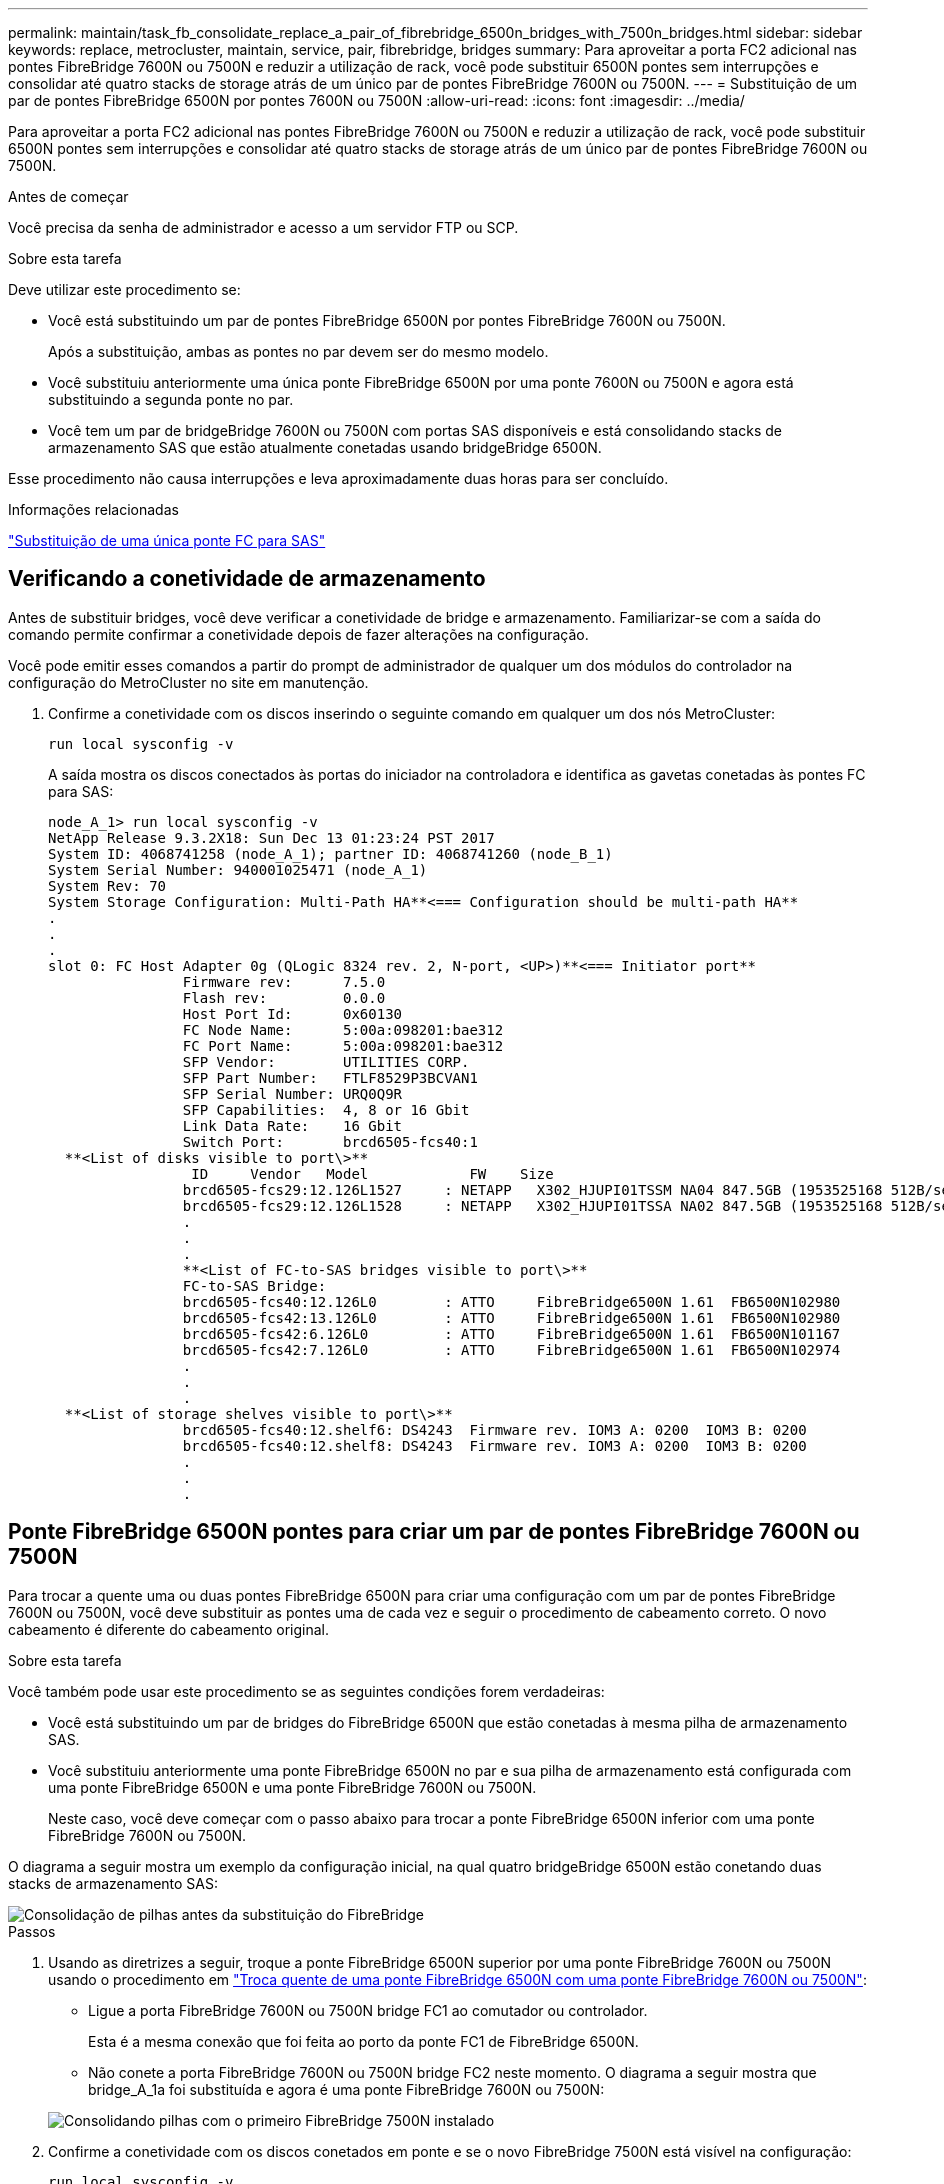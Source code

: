 ---
permalink: maintain/task_fb_consolidate_replace_a_pair_of_fibrebridge_6500n_bridges_with_7500n_bridges.html 
sidebar: sidebar 
keywords: replace, metrocluster, maintain, service, pair, fibrebridge, bridges 
summary: Para aproveitar a porta FC2 adicional nas pontes FibreBridge 7600N ou 7500N e reduzir a utilização de rack, você pode substituir 6500N pontes sem interrupções e consolidar até quatro stacks de storage atrás de um único par de pontes FibreBridge 7600N ou 7500N. 
---
= Substituição de um par de pontes FibreBridge 6500N por pontes 7600N ou 7500N
:allow-uri-read: 
:icons: font
:imagesdir: ../media/


[role="lead"]
Para aproveitar a porta FC2 adicional nas pontes FibreBridge 7600N ou 7500N e reduzir a utilização de rack, você pode substituir 6500N pontes sem interrupções e consolidar até quatro stacks de storage atrás de um único par de pontes FibreBridge 7600N ou 7500N.

.Antes de começar
Você precisa da senha de administrador e acesso a um servidor FTP ou SCP.

.Sobre esta tarefa
Deve utilizar este procedimento se:

* Você está substituindo um par de pontes FibreBridge 6500N por pontes FibreBridge 7600N ou 7500N.
+
Após a substituição, ambas as pontes no par devem ser do mesmo modelo.

* Você substituiu anteriormente uma única ponte FibreBridge 6500N por uma ponte 7600N ou 7500N e agora está substituindo a segunda ponte no par.
* Você tem um par de bridgeBridge 7600N ou 7500N com portas SAS disponíveis e está consolidando stacks de armazenamento SAS que estão atualmente conetadas usando bridgeBridge 6500N.


Esse procedimento não causa interrupções e leva aproximadamente duas horas para ser concluído.

.Informações relacionadas
link:task_replace_a_sle_fc_to_sas_bridge.html["Substituição de uma única ponte FC para SAS"]



== Verificando a conetividade de armazenamento

Antes de substituir bridges, você deve verificar a conetividade de bridge e armazenamento. Familiarizar-se com a saída do comando permite confirmar a conetividade depois de fazer alterações na configuração.

Você pode emitir esses comandos a partir do prompt de administrador de qualquer um dos módulos do controlador na configuração do MetroCluster no site em manutenção.

. Confirme a conetividade com os discos inserindo o seguinte comando em qualquer um dos nós MetroCluster:
+
`run local sysconfig -v`

+
A saída mostra os discos conectados às portas do iniciador na controladora e identifica as gavetas conetadas às pontes FC para SAS:

+
[listing]
----

node_A_1> run local sysconfig -v
NetApp Release 9.3.2X18: Sun Dec 13 01:23:24 PST 2017
System ID: 4068741258 (node_A_1); partner ID: 4068741260 (node_B_1)
System Serial Number: 940001025471 (node_A_1)
System Rev: 70
System Storage Configuration: Multi-Path HA**<=== Configuration should be multi-path HA**
.
.
.
slot 0: FC Host Adapter 0g (QLogic 8324 rev. 2, N-port, <UP>)**<=== Initiator port**
		Firmware rev:      7.5.0
		Flash rev:         0.0.0
		Host Port Id:      0x60130
		FC Node Name:      5:00a:098201:bae312
		FC Port Name:      5:00a:098201:bae312
		SFP Vendor:        UTILITIES CORP.
		SFP Part Number:   FTLF8529P3BCVAN1
		SFP Serial Number: URQ0Q9R
		SFP Capabilities:  4, 8 or 16 Gbit
		Link Data Rate:    16 Gbit
		Switch Port:       brcd6505-fcs40:1
  **<List of disks visible to port\>**
		 ID     Vendor   Model            FW    Size
		brcd6505-fcs29:12.126L1527     : NETAPP   X302_HJUPI01TSSM NA04 847.5GB (1953525168 512B/sect)
		brcd6505-fcs29:12.126L1528     : NETAPP   X302_HJUPI01TSSA NA02 847.5GB (1953525168 512B/sect)
		.
		.
		.
		**<List of FC-to-SAS bridges visible to port\>**
		FC-to-SAS Bridge:
		brcd6505-fcs40:12.126L0        : ATTO     FibreBridge6500N 1.61  FB6500N102980
		brcd6505-fcs42:13.126L0        : ATTO     FibreBridge6500N 1.61  FB6500N102980
		brcd6505-fcs42:6.126L0         : ATTO     FibreBridge6500N 1.61  FB6500N101167
		brcd6505-fcs42:7.126L0         : ATTO     FibreBridge6500N 1.61  FB6500N102974
		.
		.
		.
  **<List of storage shelves visible to port\>**
		brcd6505-fcs40:12.shelf6: DS4243  Firmware rev. IOM3 A: 0200  IOM3 B: 0200
		brcd6505-fcs40:12.shelf8: DS4243  Firmware rev. IOM3 A: 0200  IOM3 B: 0200
		.
		.
		.
----




== Ponte FibreBridge 6500N pontes para criar um par de pontes FibreBridge 7600N ou 7500N

Para trocar a quente uma ou duas pontes FibreBridge 6500N para criar uma configuração com um par de pontes FibreBridge 7600N ou 7500N, você deve substituir as pontes uma de cada vez e seguir o procedimento de cabeamento correto. O novo cabeamento é diferente do cabeamento original.

.Sobre esta tarefa
Você também pode usar este procedimento se as seguintes condições forem verdadeiras:

* Você está substituindo um par de bridges do FibreBridge 6500N que estão conetadas à mesma pilha de armazenamento SAS.
* Você substituiu anteriormente uma ponte FibreBridge 6500N no par e sua pilha de armazenamento está configurada com uma ponte FibreBridge 6500N e uma ponte FibreBridge 7600N ou 7500N.
+
Neste caso, você deve começar com o passo abaixo para trocar a ponte FibreBridge 6500N inferior com uma ponte FibreBridge 7600N ou 7500N.



O diagrama a seguir mostra um exemplo da configuração inicial, na qual quatro bridgeBridge 6500N estão conetando duas stacks de armazenamento SAS:

image::../media/consolidating_stacks_before.gif[Consolidação de pilhas antes da substituição do FibreBridge]

.Passos
. Usando as diretrizes a seguir, troque a ponte FibreBridge 6500N superior por uma ponte FibreBridge 7600N ou 7500N usando o procedimento em link:task_replace_a_sle_fc_to_sas_bridge.html#hot_swap_6500n["Troca quente de uma ponte FibreBridge 6500N com uma ponte FibreBridge 7600N ou 7500N"]:
+
** Ligue a porta FibreBridge 7600N ou 7500N bridge FC1 ao comutador ou controlador.
+
Esta é a mesma conexão que foi feita ao porto da ponte FC1 de FibreBridge 6500N.

** Não conete a porta FibreBridge 7600N ou 7500N bridge FC2 neste momento. O diagrama a seguir mostra que bridge_A_1a foi substituída e agora é uma ponte FibreBridge 7600N ou 7500N:


+
image::../media/consolidating_stacks_1st_7500n_in_place.gif[Consolidando pilhas com o primeiro FibreBridge 7500N instalado]

. Confirme a conetividade com os discos conetados em ponte e se o novo FibreBridge 7500N está visível na configuração:
+
`run local sysconfig -v`

+
[listing]
----

node_A_1> run local sysconfig -v
NetApp Release 9.3.2X18: Sun Dec 13 01:23:24 PST 2015
System ID: 0536872165 (node_A_1); partner ID: 0536872141 (node_B_1)
System Serial Number: 940001025465 (node_A_1)
System Rev: 70
System Storage Configuration: Multi-Path HA**<=== Configuration should be multi-path HA**
.
.
.
slot 0: FC Host Adapter 0g (QLogic 8324 rev. 2, N-port, <UP>)**<=== Initiator port**
		Firmware rev:      7.5.0
		Flash rev:         0.0.0
		Host Port Id:      0x60100
		FC Node Name:      5:00a:098201:bae312
		FC Port Name:      5:00a:098201:bae312
		SFP Vendor:        FINISAR CORP.
		SFP Part Number:   FTLF8529P3BCVAN1
		SFP Serial Number: URQ0R1R
		SFP Capabilities:  4, 8 or 16 Gbit
		Link Data Rate:    16 Gbit
		Switch Port:       brcd6505-fcs40:1
  **<List of disks visible to port\>**
		 ID     Vendor   Model            FW    Size
		brcd6505-fcs40:12.126L1527     : NETAPP   X302_HJUPI01TSSM NA04 847.5GB (1953525168 512B/sect)
		brcd6505-fcs40:12.126L1528     : NETAPP   X302_HJUPI01TSSA NA02 847.5GB (1953525168 512B/sect)
		.
		.
		.
		**<List of FC-to-SAS bridges visible to port\>**
		FC-to-SAS Bridge:
		brcd6505-fcs40:12.126L0        : ATTO     FibreBridge7500N A30H  FB7500N100104**<===**
		brcd6505-fcs42:13.126L0        : ATTO     FibreBridge6500N 1.61  FB6500N102980
		brcd6505-fcs42:6.126L0         : ATTO     FibreBridge6500N 1.61  FB6500N101167
		brcd6505-fcs42:7.126L0         : ATTO     FibreBridge6500N 1.61  FB6500N102974
		.
		.
		.
  **<List of storage shelves visible to port\>**
		brcd6505-fcs40:12.shelf6: DS4243  Firmware rev. IOM3 A: 0200  IOM3 B: 0200
		brcd6505-fcs40:12.shelf8: DS4243  Firmware rev. IOM3 A: 0200  IOM3 B: 0200
		.
		.
		.
----
. Usando as diretrizes a seguir, troque a ponte FibreBridge 6500N inferior por uma ponte FibreBridge 7600N ou 7500N usando o procedimento em link:task_replace_a_sle_fc_to_sas_bridge.html#hot_swap_6500n["Troca quente de uma ponte FibreBridge 6500N com uma ponte FibreBridge 7600N ou 7500N"]:
+
** Ligue a porta FibreBridge 7600N ou 7500N bridge FC2 ao comutador ou controlador.
+
Esta é a mesma conexão que foi feita ao porto da ponte FC1 de FibreBridge 6500N.

** Não conecte a porta FC1 da ponte FibreBridge 7600N ou 7500N neste momento.image:../media/consolidating_stacks_2nd_7500n_in_place.gif["Consolidando pilhas com o segundo FibreBridge 7500N instalado"]


. Confirme a conetividade com os discos conetados em ponte:
+
`run local sysconfig -v`

+
A saída mostra os discos conectados às portas do iniciador na controladora e identifica as gavetas conetadas às pontes FC para SAS:

+
[listing]
----

node_A_1> run local sysconfig -v
NetApp Release 9.3.2X18: Sun Dec 13 01:23:24 PST 2015
System ID: 0536872165 (node_A_1); partner ID: 0536872141 (node_B_1)
System Serial Number: 940001025465 (node_A_1)
System Rev: 70
System Storage Configuration: Multi-Path HA**<=== Configuration should be multi-path HA**
.
.
.
slot 0: FC Host Adapter 0g (QLogic 8324 rev. 2, N-port, <UP>)**<=== Initiator port**
		Firmware rev:      7.5.0
		Flash rev:         0.0.0
		Host Port Id:      0x60100
		FC Node Name:      5:00a:098201:bae312
		FC Port Name:      5:00a:098201:bae312
		SFP Vendor:        FINISAR CORP.
		SFP Part Number:   FTLF8529P3BCVAN1
		SFP Serial Number: URQ0R1R
		SFP Capabilities:  4, 8 or 16 Gbit
		Link Data Rate:    16 Gbit
		Switch Port:       brcd6505-fcs40:1
  **<List of disks visible to port\>**
		 ID     Vendor   Model            FW    Size
		brcd6505-fcs40:12.126L1527     : NETAPP   X302_HJUPI01TSSM NA04 847.5GB (1953525168 512B/sect)
		brcd6505-fcs40:12.126L1528     : NETAPP   X302_HJUPI01TSSA NA02 847.5GB (1953525168 512B/sect)
		.
		.
		.
		**<List of FC-to-SAS bridges visible to port\>**
		FC-to-SAS Bridge:
		brcd6505-fcs40:12.126L0        : ATTO     FibreBridge7500N A30H  FB7500N100104
		brcd6505-fcs42:13.126L0        : ATTO     FibreBridge7500N A30H  FB7500N100104
		.
		.
		.
  **<List of storage shelves visible to port\>**
		brcd6505-fcs40:12.shelf6: DS4243  Firmware rev. IOM3 A: 0200  IOM3 B: 0200
		brcd6505-fcs40:12.shelf8: DS4243  Firmware rev. IOM3 A: 0200  IOM3 B: 0200
		.
		.
		.
----




== Cabeamento das portas SAS da ponte ao consolidar o armazenamento por trás das pontes FibreBridge 7600N ou 7500N

Ao consolidar várias stacks de storage SAS atrás de um único par de pontes FibreBridge 7600N ou 7500N com portas SAS disponíveis, você precisa mover os cabos SAS superior e inferior para as novas pontes.

.Sobre esta tarefa
As portas SAS da ponte FibreBridge 6500N usam conetores QSFP. As portas SAS de ponte FibreBridge 7600N ou 7500N usam conetores mini-SAS.


IMPORTANT: Se você inserir um cabo SAS na porta errada, ao remover o cabo de uma porta SAS, deverá aguardar pelo menos 120 segundos antes de conetar o cabo a uma porta SAS diferente. Se não o fizer, o sistema não reconhecerá que o cabo foi movido para outra porta.


NOTE: Aguarde pelo menos 10 segundos antes de ligar a porta. Os conetores de cabo SAS são chaveados; quando orientados corretamente para uma porta SAS, o conetor se encaixa no lugar e o LED LNK da porta SAS do compartimento de disco fica verde. Para compartimentos de disco, você insere um conetor de cabo SAS com a aba de puxar orientada para baixo (na parte inferior do conetor).

.Passos
. Remova o cabo que coneta a porta SAS A da ponte FibreBridge 6500N superior à gaveta SAS superior, certificando-se de anotar a porta SAS na gaveta de armazenamento à qual ela se coneta.
+
O cabo é mostrado em azul no exemplo a seguir:

+
image::../media/consolidating_stacks_sas_top_before.gif[Consolidação de pilhas SAS antes do cabeamento para FibreBridge 7500N]

. Usando um cabo com um conetor mini-SAS, conete a mesma porta SAS no compartimento de armazenamento à porta SAS B da ponte FibreBridge 7600N ou 7500N superior.
+
O cabo é mostrado em azul no exemplo a seguir:

+
image::../media/consolidating_stacks_sas_top_after.gif[Cabeamento superior SAS após consolidação]

. Remova o cabo que coneta a porta SAS A da ponte FibreBridge 6500N inferior à gaveta SAS superior, certificando-se de anotar a porta SAS na gaveta de armazenamento à qual ela se coneta.
+
Este cabo é apresentado a verde no seguinte exemplo:

+
image::../media/consolidating_stacks_sas_bottom_before.gif[Cabeamento SAS verde antes da consolidação na prateleira inferior]

. Usando um cabo com um conetor mini-SAS, conete a mesma porta SAS no compartimento de armazenamento à porta SAS B da ponte FibreBridge 7600N ou 7500N inferior.
+
Este cabo é apresentado a verde no seguinte exemplo:

+
image::../media/consolidating_stacks_sas_bottom_after.gif[Cabeamento inferior SAS após consolidação]

. Confirme a conetividade com os discos conetados em ponte:
+
`run local sysconfig -v`

+
A saída mostra os discos conectados às portas do iniciador na controladora e identifica as gavetas conetadas às pontes FC para SAS:

+
[listing]
----

node_A_1> run local sysconfig -v
NetApp Release 9.3.2X18: Sun Dec 13 01:23:24 PST 2015
System ID: 0536872165 (node_A_1); partner ID: 0536872141 (node_B_1)
System Serial Number: 940001025465 (node_A_1)
System Rev: 70
System Storage Configuration: Multi-Path HA**<=== Configuration should be multi-path HA**
.
.
.
slot 0: FC Host Adapter 0g (QLogic 8324 rev. 2, N-port, <UP>)**<=== Initiator port**
		Firmware rev:      7.5.0
		Flash rev:         0.0.0
		Host Port Id:      0x60100
		FC Node Name:      5:00a:098201:bae312
		FC Port Name:      5:00a:098201:bae312
		SFP Vendor:        FINISAR CORP.
		SFP Part Number:   FTLF8529P3BCVAN1
		SFP Serial Number: URQ0R1R
		SFP Capabilities:  4, 8 or 16 Gbit
		Link Data Rate:    16 Gbit
		Switch Port:       brcd6505-fcs40:1
  **<List of disks visible to port\>**
		 ID     Vendor   Model            FW    Size
		brcd6505-fcs40:12.126L1527     : NETAPP   X302_HJUPI01TSSM NA04 847.5GB (1953525168 512B/sect)
		brcd6505-fcs40:12.126L1528     : NETAPP   X302_HJUPI01TSSA NA02 847.5GB (1953525168 512B/sect)
		.
		.
		.
		**<List of FC-to-SAS bridges visible to port\>**
		FC-to-SAS Bridge:
		brcd6505-fcs40:12.126L0        : ATTO     FibreBridge7500N A30H  FB7500N100104
		brcd6505-fcs42:13.126L0        : ATTO     FibreBridge7500N A30H  FB7500N100104
		.
		.
		.
  **<List of storage shelves visible to port\>**
		brcd6505-fcs40:12.shelf6: DS4243  Firmware rev. IOM3 A: 0200  IOM3 B: 0200
		brcd6505-fcs40:12.shelf8: DS4243  Firmware rev. IOM3 A: 0200  IOM3 B: 0200
		.
		.
		.
----
. Remova as pontes antigas do FibreBridge 6500N que não estão mais conetadas ao armazenamento SAS.
. Aguarde dois minutos para que o sistema reconheça as alterações.
. Se o sistema tiver sido cabeado incorretamente, remova o cabo, corrija o cabeamento e, em seguida, reconete o cabo correto.
. Se necessário, repita as etapas anteriores para mover até duas stacks SAS adicionais atrás das novas bridges 7600N ou 7500N do FibreBridge, usando as portas SAS C e d..
+
Cada pilha SAS deve ser conetada à mesma porta SAS na ponte superior e inferior. Por exemplo, se a conexão superior da pilha estiver conetada à porta SAS B da ponte superior, a conexão inferior deverá ser conetada à porta SAS B da ponte inferior.

+
image::../media/consolidation_sas_bottom_connection_4_stacks.gif[Cabeamento inferior SAS para quatro pilhas]





== Atualizando zoneamento ao adicionar bridgeBridge 7600N ou 7500N bridges a uma configuração

O zoneamento deve ser alterado quando você estiver substituindo as pontes FibreBridge 6500N por pontes FibreBridge 7600N ou 7500N e usando ambas as portas FC nas pontes FibreBridge 7600N ou 7500N. As alterações necessárias dependem se você está executando uma versão do ONTAP anterior a 9,1 ou 9,1 e posterior.



=== Atualizando o zoneamento ao adicionar bridgeBridge 7500N a uma configuração (antes do ONTAP 9.1)

O zoneamento deve ser alterado quando você estiver substituindo as pontes FibreBridge 6500N por pontes FibreBridge 7500N e usando ambas as portas FC nas pontes FibreBridge 7500N. Cada zona não pode ter mais de quatro portas de iniciador. O zoneamento que você usa depende se você está executando o ONTAP antes da versão 9,1 ou 9,1 e posterior

.Sobre esta tarefa
O zoneamento específico nesta tarefa é para versões do ONTAP anteriores à versão 9,1.

As alterações de zoneamento são necessárias para evitar problemas com o ONTAP, o que requer que não mais de quatro portas de iniciador FC possam ter um caminho para um disco. Após a desativação para consolidar as gavetas, o zoneamento existente resultaria em cada disco ser acessível por oito portas FC. Você deve alterar o zoneamento para reduzir as portas do iniciador em cada zona para quatro.

O diagrama a seguir mostra o zoneamento no site_A antes das alterações:

image::../media/zoning_consolidation_site_a_before.gif[Consolidação de zoneamento no local A antes das mudanças no FibreBridge]

.Passos
. Atualize as zonas de armazenamento dos switches FC removendo metade das portas do iniciador de cada zona existente e criando novas zonas para as portas do FibreBridge 7500N FC2.
+
As zonas para as novas portas FC2 conterão as portas do iniciador removidas das zonas existentes. Nos diagramas, estas zonas são apresentadas com linhas tracejadas.

+
Para obter detalhes sobre os comandos de zoneamento, consulte as seções de switch FC do link:../install-fc/index.html["Instalação e configuração do MetroCluster conectado à malha"] ou link:../install-stretch/concept_considerations_differences.html["Instalação e configuração do Stretch MetroCluster"].

+
Os exemplos a seguir mostram as zonas de armazenamento e as portas em cada zona antes e depois da consolidação. As portas são identificadas por _domain, port_ pairs.

+
** O domínio 5 consiste no switch FC_switch_A_1.
** O domínio 6 consiste no switch FC_switch_A_2.
** O domínio 7 consiste no switch FC_switch_B_1.
** O domínio 8 consiste no switch FC_switch_B_2.




|===


| Antes ou depois da consolidação | Zona | Domínios e portas | Cores nos diagramas (os diagramas mostram apenas o local A) 


 a| 
Zonas antes da consolidação. Há uma zona para cada porta FC nas quatro pontes FibreBridge 6500N.
 a| 
STOR_A_1a-FC1
 a| 
5,1; 5,2; 5,4; 5,5; 7,1; 7,2; 7,4; 7,5; 5,6
 a| 
Roxo, roxo e azul



 a| 
STOR_A_1b-FC1
 a| 
6,1; 6,2; 6,4; 6,5; 8,1; 8,2; 8,4; 8,5; 6,6
 a| 
Castanho e castanho tracejado e verde



 a| 
STOR_A_2a-FC1
 a| 
5,1; 5,2; 5,4; 5,5; 7,1; 7,2; 7,4; 7,5; 5,7
 a| 
Roxo e vermelho



 a| 
STOR_A_2b-FC1
 a| 
6,1; 6,2; 6,4; 6,5; 8,1; 8,2; 8,4; 8,5; 6,7
 a| 
Castanho e castanho tracejado e laranja



 a| 
Zonas após a consolidação. Há uma zona para cada porta FC nas duas pontes FibreBridge 7500N.
 a| 
STOR_A_1a-FC1
 a| 
7,1; 7,4; 5,1; 5,4; 5,6
 a| 
Roxo e azul



 a| 
STOR_A_1b-FC1
 a| 
7,2; 7,5; 5,2; 5,5; 5,7
 a| 
Puré roxo e vermelho



 a| 
STOR_A_1a-FC2
 a| 
8,1; 8,4; 6,1; 6,4; 6,6
 a| 
Castanho e verde



 a| 
STOR_A_1b-FC2
 a| 
8,2; 8,5; 6,2; 6,5; 6,7
 a| 
Castanho tracejado e laranja

|===
O diagrama a seguir mostra zoneamento no site_A após a consolidação:

image::../media/zoning_consolidation_site_a_after.gif[Consolidação de zoneamento no local A após mudanças na FibreBridge]



=== Atualizando zoneamento ao adicionar bridgeBridge 7600N ou 7500N bridges a uma configuração (ONTAP 9.1 e posterior)

O zoneamento deve ser alterado quando você estiver substituindo as pontes FibreBridge 6500N por pontes FibreBridge 7600N ou 7500N e usando ambas as portas FC nas pontes FibreBridge 7600N ou 7500N. Cada zona não pode ter mais de quatro portas de iniciador.

.Sobre esta tarefa
* Esta tarefa aplica-se ao ONTAP 9.1 e posterior.
* As pontes FibreBridge 7600N são suportadas no ONTAP 9.6 e posterior.
* O zoneamento específico nesta tarefa é para o ONTAP 9.1 e posterior.
* As alterações de zoneamento são necessárias para evitar problemas com o ONTAP, o que requer que não mais de quatro portas de iniciador FC possam ter um caminho para um disco.
+
Após a desativação para consolidar as gavetas, o zoneamento existente resultaria em cada disco ser acessível por oito portas FC. Você deve alterar o zoneamento para reduzir as portas do iniciador em cada zona para quatro.



.Passo
. Atualize as zonas de armazenamento dos switches FC removendo metade das portas do iniciador de cada zona existente e criando novas zonas para as portas FibreBridge 7600N ou 7500N FC2.
+
As zonas para as novas portas FC2 conterão as portas do iniciador removidas das zonas existentes.

+
Consulte a seção de switch FC de link:../install-fc/index.html["Instalação e configuração do MetroCluster conectado à malha"] para obter detalhes sobre os comandos de zoneamento.





== Fazer o cabeamento da segunda porta FC de ponte ao adicionar pontes FibreBridge 7600N ou 7500N a uma configuração

Para fornecer vários caminhos para as stacks de storage, você pode fazer o cabeamento da segunda porta FC em cada bridge do FibreBridge 7600N ou 7500N quando tiver adicionado a ponte FibreBridge 7600N ou 7500N à sua configuração.

.Antes de começar
O zoneamento deve ter sido ajustado para fornecer zonas para as segundas portas FC.

.Passos
. Faça o cabo da porta FC2 da ponte superior para a porta correta no FC_switch_A_2.
+
image::../media/consolidating_stacks_sas_ports_recabled.gif[Cabeamento da porta FC2 após consolidação para FC_switch_A_2]

. Faça o cabo da porta FC1 da ponte inferior para a porta correta em FC_switch_A_1.
+
image::../media/consolidating_stacks_final.gif[Cabeamento de consolidação de pilha final]

. Confirme a conetividade com os discos conetados em ponte:
+
`run local sysconfig -v`

+
A saída mostra os discos conectados às portas do iniciador na controladora e identifica as gavetas conetadas às pontes FC para SAS:

+
[listing]
----

node_A_1> run local sysconfig -v
NetApp Release 9.3.2X18: Sun Dec 13 01:23:24 PST 2015
System ID: 0536872165 (node_A_1); partner ID: 0536872141 (node_B_1)
System Serial Number: 940001025465 (node_A_1)
System Rev: 70
System Storage Configuration: Multi-Path HA**<=== Configuration should be multi-path HA**
.
.
.
slot 0: FC Host Adapter 0g (QLogic 8324 rev. 2, N-port, <UP>)**<=== Initiator port**
		Firmware rev:      7.5.0
		Flash rev:         0.0.0
		Host Port Id:      0x60100
		FC Node Name:      5:00a:098201:bae312
		FC Port Name:      5:00a:098201:bae312
		SFP Vendor:        FINISAR CORP.
		SFP Part Number:   FTLF8529P3BCVAN1
		SFP Serial Number: URQ0R1R
		SFP Capabilities:  4, 8 or 16 Gbit
		Link Data Rate:    16 Gbit
		Switch Port:       brcd6505-fcs40:1
  **<List of disks visible to port\>**
		 ID     Vendor   Model            FW    Size
		brcd6505-fcs40:12.126L1527     : NETAPP   X302_HJUPI01TSSM NA04 847.5GB (1953525168 512B/sect)
		brcd6505-fcs40:12.126L1528     : NETAPP   X302_HJUPI01TSSA NA02 847.5GB (1953525168 512B/sect)
		.
		.
		.
		**<List of FC-to-SAS bridges visible to port\>**
		FC-to-SAS Bridge:
		brcd6505-fcs40:12.126L0        : ATTO     FibreBridge7500N A30H  FB7500N100104
		brcd6505-fcs42:13.126L0        : ATTO     FibreBridge7500N A30H  FB7500N100104
		.
		.
		.
  **<List of storage shelves visible to port\>**
		brcd6505-fcs40:12.shelf6: DS4243  Firmware rev. IOM3 A: 0200  IOM3 B: 0200
		brcd6505-fcs40:12.shelf8: DS4243  Firmware rev. IOM3 A: 0200  IOM3 B: 0200
		.
		.
		.
----




== Desativação de portas SAS não usadas nas pontes FC para SAS

Depois de fazer alterações de cabeamento na ponte, você deve desativar todas as portas SAS não utilizadas em pontes FC para SAS para evitar alertas de monitor de integridade relacionados às portas não utilizadas.

.Passos
. Desative portas SAS não utilizadas na ponte FC para SAS superior:
+
.. Faça login na ponte CLI.
.. Desative quaisquer portas não utilizadas.
+
[NOTE]
====
Se você tiver configurado uma ponte ATTO 7500N, todas as portas SAS (A a D) serão ativadas por padrão e você deverá desativar as portas SAS que não estão sendo usadas:

`SASPortDisable _sas port_`

====
+
Se as portas SAS A e B forem usadas, as portas SAS C e D devem ser desativadas. No exemplo a seguir, as portas SAS C e D não utilizadas são desativadas:

+
[listing]
----
Ready. *
SASPortDisable C

SAS Port C has been disabled.

Ready. *
SASPortDisable D

SAS Port D has been disabled.

Ready. *
----
.. Salve a configuração da ponte
`SaveConfiguration`
+
O exemplo a seguir mostra que as portas SAS C e D foram desativadas. Observe que o asterisco não aparece mais, indicando que a configuração foi salva.

+
[listing]
----
Ready. *
SaveConfiguration

Ready.
----


. Repita a etapa anterior na ponte FC-para-SAS inferior.

